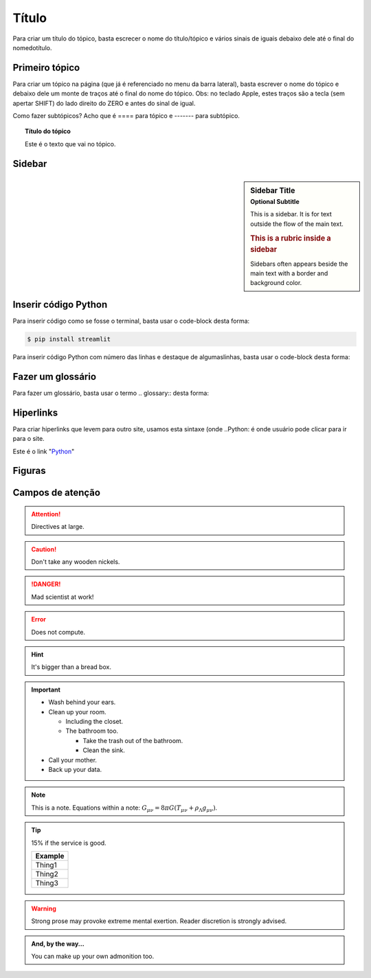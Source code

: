 Título
======

Para criar um título do tópico, basta escrecer o nome do título/tópico e vários sinais de iguais debaixo dele até o final do nomedotítulo.


Primeiro tópico
---------------

Para criar um tópico na página (que já é referenciado no menu da barra lateral), basta escrever o nome do tópico e debaixo dele um monte de traços até o final do nome do tópico.
Obs: no teclado Apple, estes traços são a tecla (sem apertar SHIFT) do lado direito do ZERO e antes do sinal de igual.

Como fazer subtópicos? Acho que é ==== para tópico e ------- para subtópico.

.. topic:: Título do tópico

   Este é o texto que vai no tópico.
   
Sidebar
-------

.. sidebar:: Sidebar Title
   :subtitle: Optional Subtitle

   This is a sidebar.  It is for text outside the flow of the main
   text.

   .. rubric:: This is a rubric inside a sidebar

   Sidebars often appears beside the main text with a border and
   background color.


Inserir código Python
----------------------

Para inserir código como se fosse o terminal, basta usar o code-block desta forma:

.. code-block:: console

  $ pip install streamlit
  
Para inserir código Python com número das linhas e destaque de algumaslinhas, basta usar o code-block desta forma:

.. code-block:: python
  :linenos:
  :emphasize-lines: 3,5
  
  def some_function( ):
    i = False
    print('Esta é uma linha destacada')
    print('Esta não é uma linha destacada')
    print('já esta linha é destacada')
    
Fazer um glossário
------------------

Para fazer um glossário, basta usar o termo .. glossary:: desta forma:

.. glossary::

  Documentação
    Provê para os usuários, todos os comantos que precisa.
    
  Leitura
    A leitura deve ser rápida e clara.
    
Hiperlinks
----------

Para criar hiperlinks que levem para outro site, usamos esta sintaxe (onde ..Python: é onde usuário pode clicar para ir para o site.

Este é o link "Python_"

.. _Python: http://www.python.org/

Figuras
-------


Campos de atenção
-----------------

.. Attention:: Directives at large.

.. Caution:: Don't take any wooden nickels.

.. DANGER:: Mad scientist at work!

.. Error:: Does not compute.

.. Hint:: It's bigger than a bread box.

.. Important::
   - Wash behind your ears.
   - Clean up your room.

     - Including the closet.
     - The bathroom too.

       - Take the trash out of the bathroom.
       - Clean the sink.
   - Call your mother.
   - Back up your data.

.. Note:: This is a note.
   Equations within a note:
   :math:`G_{\mu\nu} = 8 \pi G (T_{\mu\nu}  + \rho_\Lambda g_{\mu\nu})`.

.. Tip:: 15% if the service is good.

    +---------+
    | Example |
    +=========+
    | Thing1  |
    +---------+
    | Thing2  |
    +---------+
    | Thing3  |
    +---------+

.. WARNING:: Strong prose may provoke extreme mental exertion.
   Reader discretion is strongly advised.

.. admonition:: And, by the way...

   You can make up your own admonition too.
   



